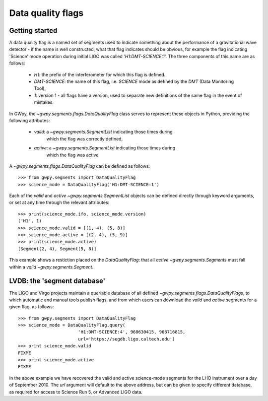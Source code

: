 ##################
Data quality flags
##################

Getting started
===============

A data quality flag is a named set of segments used to indicate something about the performance of a gravitational wave detector - if the name is well constructed, what that flag indicates should be obvious, for example the flag indicating 'Science' mode operation during initial LIGO was called '`H1:DMT-SCIENCE:1`'. The three components of this name are as follows:

    - `H1`: the prefix of the interferometer for which this flag is defined.
    - `DMT-SCIENCE`: the name of this flag, i.e. `SCIENCE` mode as defined by the `DMT` (Data Monitoring Tool),
    - `1`: version 1 - all flags have a version, used to separate new
      definitions of the same flag in the event of mistakes.

In GWpy, the `~gwpy.segments.flags.DataQualityFlag` class serves to represent these objects in Python, providing the following attributes:

    - `valid`: a `~gwpy.segments.SegmentList` indicating those times during
       which the flag was correctly defined,
    - `active`: a `~gwpy.segments.SegmentList` indicating those times during
       which the flag was active

A `~gwpy.segments.flags.DataQualityFlag` can be defined as follows::

    >>> from gwpy.segments import DataQualityFlag
    >>> science_mode = DataQualityFlag('H1:DMT-SCIENCE:1')

Each of the `valid` and `active` `~gwpy.segments.SegmentList` objects can be defined directly through keyword arguments, or set at any time through the relevant attributes::

    >>> print(science_mode.ifo, science_mode.version)
    ('H1', 1)
    >>> science_mode.valid = [(1, 4), (5, 8)]
    >>> science_mode.active = [(2, 4), (5, 9)]
    >>> print(science_mode.active)
    [Segment(2, 4), Segment(5, 8)]

This example shows a restiction placed on the `DataQualityFlag`: that all `active` `~gwpy.segments.Segments` must fall within a `valid` `~gwpy.segments.Segment`.

LVDB: the 'segment database'
============================

The LIGO and Virgo projects maintain a queriable database of all defined `~gwpy.segments.flags.DataQualityFlags`, to which automatic and manual tools publish flags, and from which users can download the `valid` and `active` segments for a given flag, as follows::

    >>> from gwpy.segments import DataQualityFlag
    >>> science_mode = DataQualityFlag.query(
                           'H1:DMT-SCIENCE:4', 968630415, 968716815,
                           url='https://segdb.ligo.caltech.edu') 
    >>> print science_mode.valid
    FIXME
    >>> print science_mode.active
    FIXME

In the above example we have recovered the valid and active science-mode segments for the LHO instrument over a day of September 2010. The `url` argument will default to the above address, but can be given to specify different database, as required for access to Science Run 5, or Advanced LIGO data.
